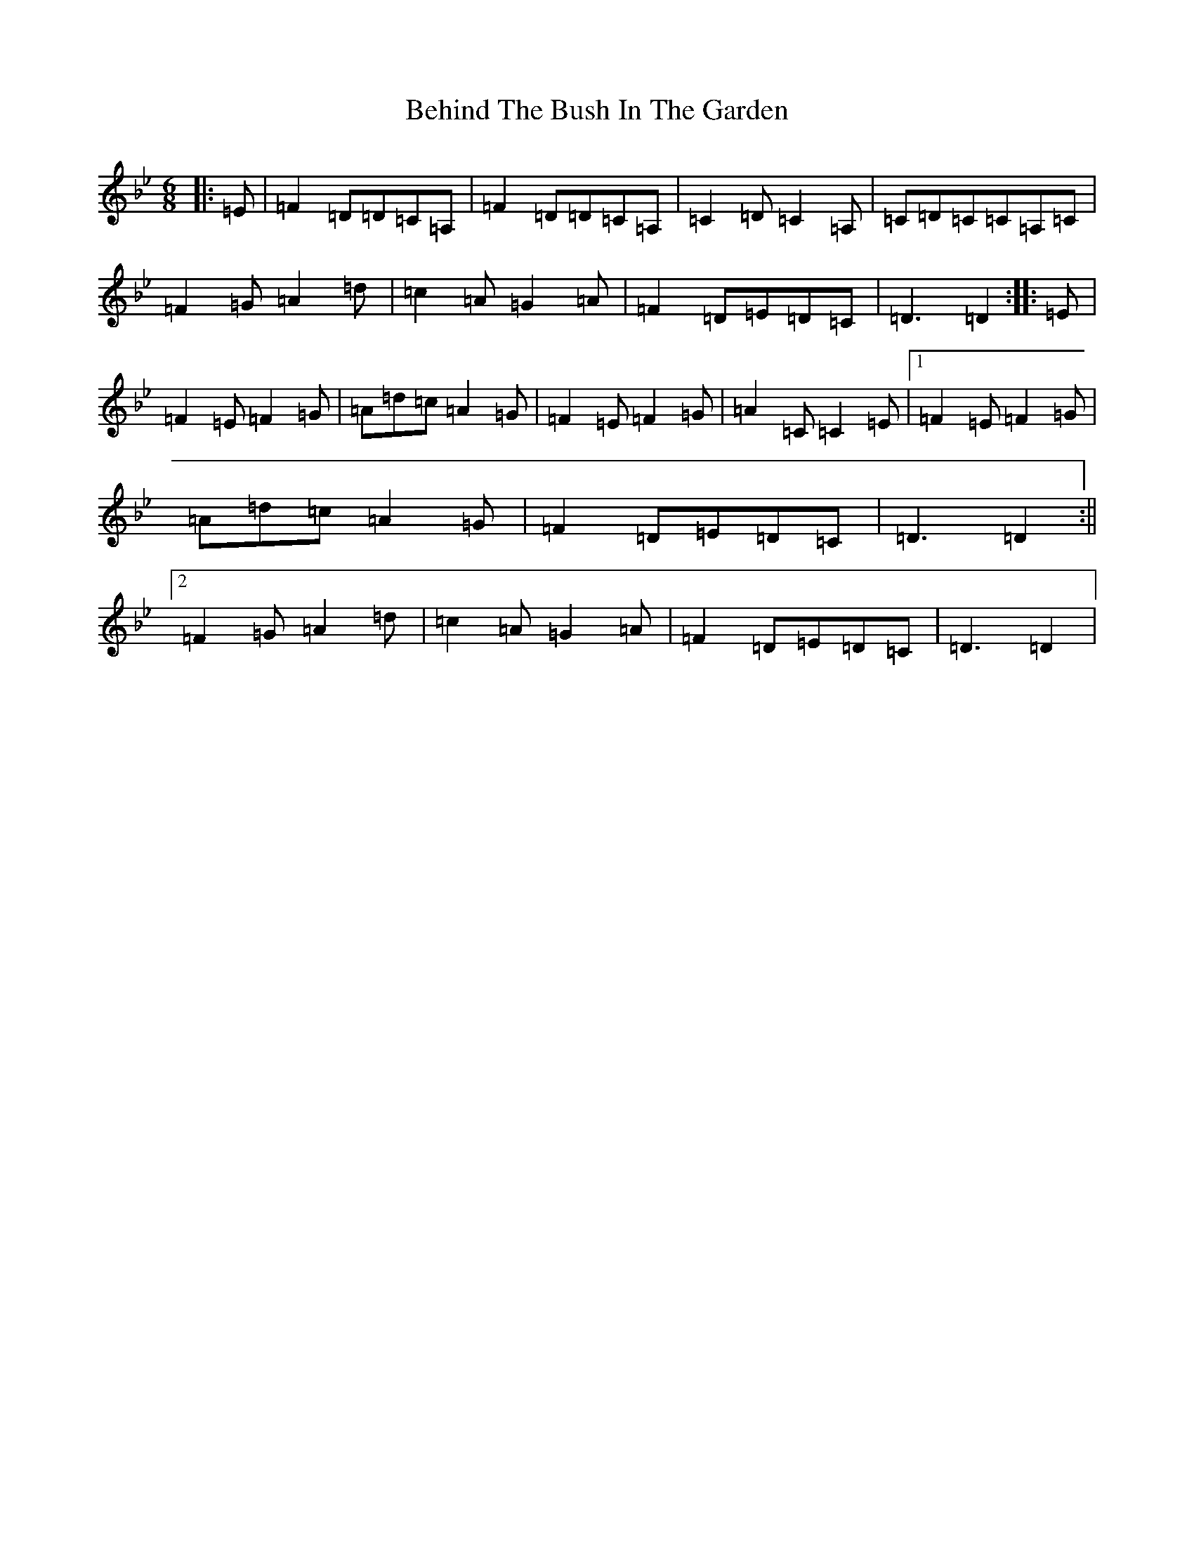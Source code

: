 X: 1645
T: Behind The Bush In The Garden
S: https://thesession.org/tunes/1888#setting1888
Z: A Dorian
R: jig
M:6/8
L:1/8
K: C Dorian
|:=E|=F2=D=D=C=A,|=F2=D=D=C=A,|=C2=D=C2=A,|=C=D=C=C=A,=C|=F2=G=A2=d|=c2=A=G2=A|=F2=D=E=D=C|=D3=D2:||:=E|=F2=E=F2=G|=A=d=c=A2=G|=F2=E=F2=G|=A2=C=C2=E|1=F2=E=F2=G|=A=d=c=A2=G|=F2=D=E=D=C|=D3=D2:||2=F2=G=A2=d|=c2=A=G2=A|=F2=D=E=D=C|=D3=D2|